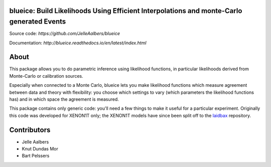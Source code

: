 blueice: Build Likelihoods Using Efficient Interpolations and monte-Carlo generated Events
==========================================================================================
.. image:: https://travis-ci.org/JelleAalbers/blueice.svg?branch=master
    :target: https://travis-ci.org/JelleAalbers/blueice
.. image:: https://coveralls.io/repos/github/JelleAalbers/blueice/badge.svg?branch=master
    :target: https://coveralls.io/github/JelleAalbers/blueice?branch=master
.. image:: https://readthedocs.org/projects/blueice/badge/?version=latest
         :target: http://blueice.readthedocs.org/en/latest/?badge=latest
         :alt: Documentation Status


Source code: `https://github.com/JelleAalbers/blueice`

Documentation: `http://blueice.readthedocs.io/en/latest/index.html`

About
=====
This package allows you to do parametric inference using likelihood functions, in particular likelihoods derived from Monte-Carlo or calibration sources.

Especially when connected to a Monte Carlo, blueice lets you make likelihood functions which measure agreement between data and theory with flexibility: you choose which settings to vary (which parameters the likelihood functions has) and in which space the agreement is measured.

This package contains only generic code: you'll need a few things to make it useful for a particular experiment. Originally this code was developed for XENON1T only; the XENON1T models have since been split off to the `laidbax <https://github.com/XENON1T/laidbax>`_ repository.


Contributors
============
* Jelle Aalbers
* Knut Dundas Mor
* Bart Pelssers
